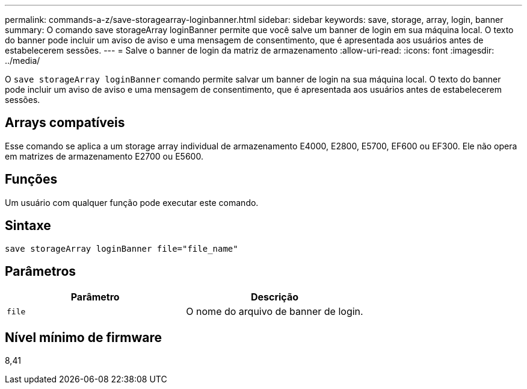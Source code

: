 ---
permalink: commands-a-z/save-storagearray-loginbanner.html 
sidebar: sidebar 
keywords: save, storage, array, login, banner 
summary: O comando save storageArray loginBanner permite que você salve um banner de login em sua máquina local. O texto do banner pode incluir um aviso de aviso e uma mensagem de consentimento, que é apresentada aos usuários antes de estabelecerem sessões. 
---
= Salve o banner de login da matriz de armazenamento
:allow-uri-read: 
:icons: font
:imagesdir: ../media/


[role="lead"]
O `save storageArray loginBanner` comando permite salvar um banner de login na sua máquina local. O texto do banner pode incluir um aviso de aviso e uma mensagem de consentimento, que é apresentada aos usuários antes de estabelecerem sessões.



== Arrays compatíveis

Esse comando se aplica a um storage array individual de armazenamento E4000, E2800, E5700, EF600 ou EF300. Ele não opera em matrizes de armazenamento E2700 ou E5600.



== Funções

Um usuário com qualquer função pode executar este comando.



== Sintaxe

[source, cli]
----
save storageArray loginBanner file="file_name"
----


== Parâmetros

[cols="2*"]
|===
| Parâmetro | Descrição 


 a| 
`file`
 a| 
O nome do arquivo de banner de login.

|===


== Nível mínimo de firmware

8,41
